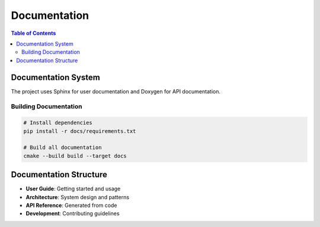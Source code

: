 =============
Documentation
=============

.. contents:: Table of Contents
   :local:
   :depth: 2

Documentation System
====================

The project uses Sphinx for user documentation and Doxygen for API documentation.

Building Documentation
----------------------

.. code-block:: bash

   # Install dependencies
   pip install -r docs/requirements.txt
   
   # Build all documentation
   cmake --build build --target docs

Documentation Structure
=======================

- **User Guide**: Getting started and usage
- **Architecture**: System design and patterns
- **API Reference**: Generated from code
- **Development**: Contributing guidelines

.. seealso::
   - This documentation system itself!